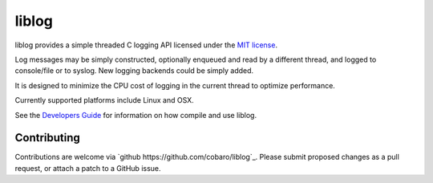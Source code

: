 liblog
========
.. image:: http://jenkins.0x1.org:8080/buildStatus/icon?job=cobaro-liblog0

liblog provides a simple threaded C logging API licensed under the `MIT
license <LICENSE.txt>`_.

Log messages may be simply constructed, optionally enqueued
and read by a different thread, and logged to console/file or to
syslog. New logging backends could be simply added.

It is designed to minimize the CPU cost of logging in the current
thread to optimize performance.

Currently supported platforms include Linux and OSX.

See the `Developers Guide <doc/DeveloperGuide.rst>`_ for information
on how compile and use liblog.

Contributing
------------
Contributions are welcome via `github
https://github.com/cobaro/liblog`_.  Please submit proposed changes as
a pull request, or attach a patch to a GitHub issue.




